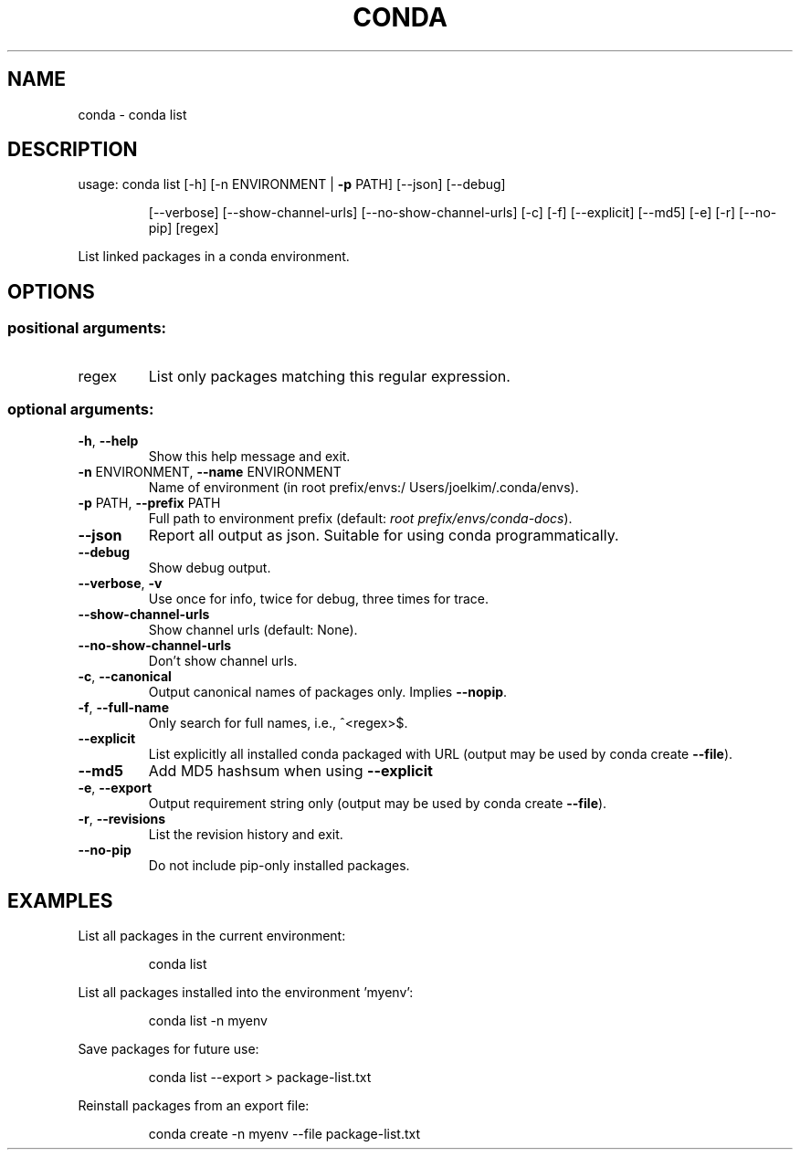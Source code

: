 .\" DO NOT MODIFY THIS FILE!  It was generated by help2man 1.46.4.
.TH CONDA "1" "9월 2017" "Continuum Analytics" "User Commands"
.SH NAME
conda \- conda list
.SH DESCRIPTION
usage: conda list [\-h] [\-n ENVIRONMENT | \fB\-p\fR PATH] [\-\-json] [\-\-debug]
.IP
[\-\-verbose] [\-\-show\-channel\-urls] [\-\-no\-show\-channel\-urls]
[\-c] [\-f] [\-\-explicit] [\-\-md5] [\-e] [\-r] [\-\-no\-pip]
[regex]
.PP
List linked packages in a conda environment.
.SH OPTIONS
.SS "positional arguments:"
.TP
regex
List only packages matching this regular expression.
.SS "optional arguments:"
.TP
\fB\-h\fR, \fB\-\-help\fR
Show this help message and exit.
.TP
\fB\-n\fR ENVIRONMENT, \fB\-\-name\fR ENVIRONMENT
Name of environment (in root prefix/envs:/
Users/joelkim/.conda/envs).
.TP
\fB\-p\fR PATH, \fB\-\-prefix\fR PATH
Full path to environment prefix (default:
\fI\,root prefix/envs/conda\-docs\/\fP).
.TP
\fB\-\-json\fR
Report all output as json. Suitable for using conda
programmatically.
.TP
\fB\-\-debug\fR
Show debug output.
.TP
\fB\-\-verbose\fR, \fB\-v\fR
Use once for info, twice for debug, three times for
trace.
.TP
\fB\-\-show\-channel\-urls\fR
Show channel urls (default: None).
.TP
\fB\-\-no\-show\-channel\-urls\fR
Don't show channel urls.
.TP
\fB\-c\fR, \fB\-\-canonical\fR
Output canonical names of packages only. Implies \fB\-\-nopip\fR.
.TP
\fB\-f\fR, \fB\-\-full\-name\fR
Only search for full names, i.e., ^<regex>$.
.TP
\fB\-\-explicit\fR
List explicitly all installed conda packaged with URL
(output may be used by conda create \fB\-\-file\fR).
.TP
\fB\-\-md5\fR
Add MD5 hashsum when using \fB\-\-explicit\fR
.TP
\fB\-e\fR, \fB\-\-export\fR
Output requirement string only (output may be used by
conda create \fB\-\-file\fR).
.TP
\fB\-r\fR, \fB\-\-revisions\fR
List the revision history and exit.
.TP
\fB\-\-no\-pip\fR
Do not include pip\-only installed packages.
.SH EXAMPLES
List all packages in the current environment:
.IP
conda list
.PP
List all packages installed into the environment 'myenv':
.IP
conda list \-n myenv
.PP
Save packages for future use:
.IP
conda list \-\-export > package\-list.txt
.PP
Reinstall packages from an export file:
.IP
conda create \-n myenv \-\-file package\-list.txt
